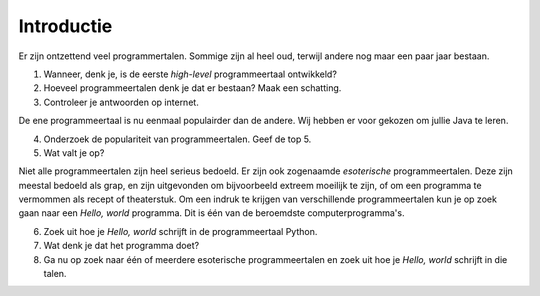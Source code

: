 Introductie
===========

Er zijn ontzettend veel programmertalen. Sommige zijn al heel oud, terwijl
andere nog maar een paar jaar bestaan.

1. Wanneer, denk je, is de eerste *high-level* programmeertaal ontwikkeld?
2. Hoeveel programmeertalen denk je dat er bestaan?  Maak een schatting.
3. Controleer je antwoorden op internet.

De ene programmeertaal is nu eenmaal populairder dan de andere.  Wij
hebben er voor gekozen om jullie Java te leren.

4. Onderzoek de populariteit van programmeertalen.  Geef de top 5.
5. Wat valt je op?

Niet alle programmeertalen zijn heel serieus bedoeld.  Er zijn ook
zogenaamde *esoterische* programmeertalen.  Deze zijn meestal bedoeld als
grap, en zijn uitgevonden om bijvoorbeeld extreem moeilijk te zijn, of om
een programma te vermommen als recept of theaterstuk.  Om een indruk te
krijgen van verschillende programmeertalen kun je op zoek gaan naar een
*Hello, world* programma.  Dit is één van de beroemdste
computerprogramma's.

6. Zoek uit hoe je *Hello, world* schrijft in de programmeertaal Python.
7. Wat denk je dat het programma doet?
8. Ga nu op zoek naar één of meerdere esoterische programmeertalen en zoek
   uit hoe je *Hello, world* schrijft in die talen. 

